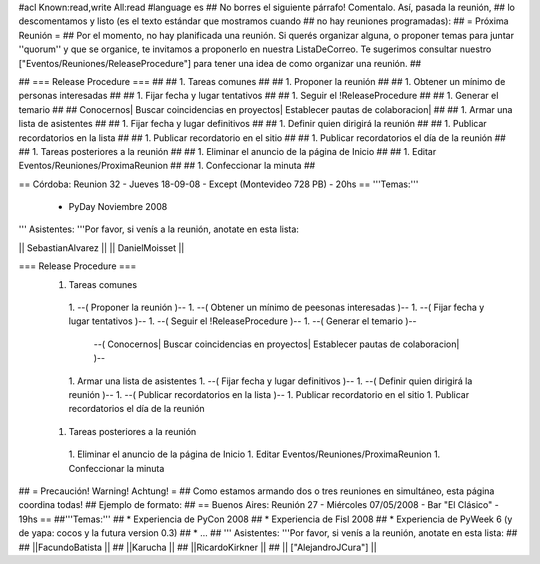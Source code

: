 #acl Known:read,write All:read
#language es
## No borres el siguiente párrafo! Comentalo. Así, pasada la reunión,
## lo descomentamos y listo (es el texto estándar que mostramos cuando
## no hay reuniones programadas):
##
= Próxima Reunión =
## Por el momento, no hay planificada una reunión. Si querés organizar alguna, o proponer temas para juntar ''quorum'' y que se organice, te invitamos a proponerlo en nuestra ListaDeCorreo. Te sugerimos consultar nuestro ["Eventos/Reuniones/ReleaseProcedure"] para tener una idea de como organizar una reunión. ##


## === Release Procedure === ##
## 1. Tareas comunes ##
##  1. Proponer la reunión ##
##  1. Obtener un mínimo de personas interesadas ##
##  1. Fijar fecha y lugar tentativos ##
##  1. Seguir el !ReleaseProcedure ##
##  1. Generar el temario ##
##   Conocernos| Buscar coincidencias en proyectos| Establecer pautas de colaboracion| ##
##  1. Armar una lista de asistentes ##
##  1. Fijar fecha y lugar definitivos ##
##  1. Definir quien dirigirá la reunión ##
##  1. Publicar recordatorios en la lista ##
##  1. Publicar recordatorio en el sitio ##
##  1. Publicar recordatorios el día de la reunión ##
## 1. Tareas posteriores a la reunión ##
##  1. Eliminar el anuncio de la página de Inicio ##
##  1. Editar Eventos/Reuniones/ProximaReunion ##
##  1. Confeccionar la minuta ##


== Córdoba: Reunion 32 - Jueves 18-09-08 - Except (Montevideo 728 PB) - 20hs ==
'''Temas:'''

 * PyDay Noviembre 2008

''' Asistentes: '''Por favor, si venís a la reunión, anotate en esta lista:

|| SebastianAlvarez ||
|| DanielMoisset ||


=== Release Procedure ===
 1. Tareas comunes
  1. --( Proponer la reunión )--
  1. --( Obtener un mínimo de peesonas interesadas )--
  1. --( Fijar fecha y lugar tentativos )--
  1. --( Seguir el !ReleaseProcedure )--
  1. --( Generar el temario )--
   --( Conocernos| Buscar coincidencias en proyectos| Establecer pautas de colaboracion| )--
  1. Armar una lista de asistentes
  1. --( Fijar fecha y lugar definitivos )--
  1. --( Definir quien dirigirá la reunión )--
  1. --( Publicar recordatorios en la lista )--
  1. Publicar recordatorio en el sitio
  1. Publicar recordatorios el día de la reunión
 1. Tareas posteriores a la reunión
  1. Eliminar el anuncio de la página de Inicio
  1. Editar Eventos/Reuniones/ProximaReunion
  1. Confeccionar la minuta

## = Precaución! Warning! Achtung! =
## Como estamos armando dos o tres reuniones en simultáneo, esta página coordina todas!
## Ejemplo de formato:
## == Buenos Aires: Reunión 27 - Miércoles 07/05/2008 - Bar "El Clásico" - 19hs ==
##'''Temas:'''
## * Experiencia de PyCon 2008
## * Experiencia de Fisl 2008
## * Experiencia de PyWeek 6 (y de yapa: cocos y la futura version 0.3)
## * ...
## ''' Asistentes: '''Por favor, si venís a la reunión, anotate en esta lista:
##
## ||FacundoBatista ||
## ||Karucha ||
## ||RicardoKirkner ||
## || ["AlejandroJCura"] ||
